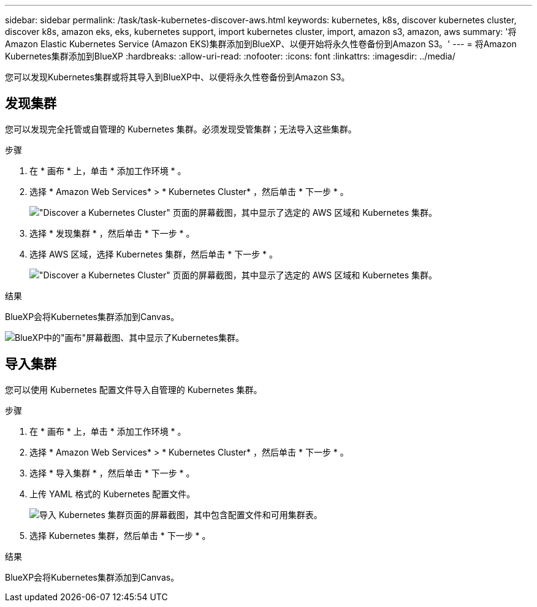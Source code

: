 ---
sidebar: sidebar 
permalink: /task/task-kubernetes-discover-aws.html 
keywords: kubernetes, k8s, discover kubernetes cluster, discover k8s, amazon eks, eks, kubernetes support, import kubernetes cluster, import, amazon s3, amazon, aws 
summary: '将Amazon Elastic Kubernetes Service (Amazon EKS)集群添加到BlueXP、以便开始将永久性卷备份到Amazon S3。' 
---
= 将Amazon Kubernetes集群添加到BlueXP
:hardbreaks:
:allow-uri-read: 
:nofooter: 
:icons: font
:linkattrs: 
:imagesdir: ../media/


[role="lead"]
您可以发现Kubernetes集群或将其导入到BlueXP中、以便将永久性卷备份到Amazon S3。



== 发现集群

您可以发现完全托管或自管理的 Kubernetes 集群。必须发现受管集群；无法导入这些集群。

.步骤
. 在 * 画布 * 上，单击 * 添加工作环境 * 。
. 选择 * Amazon Web Services* > * Kubernetes Cluster* ，然后单击 * 下一步 * 。
+
image:screenshot-discover-kubernetes-aws-1.png["\"Discover a Kubernetes Cluster\" 页面的屏幕截图，其中显示了选定的 AWS 区域和 Kubernetes 集群。"]

. 选择 * 发现集群 * ，然后单击 * 下一步 * 。
. 选择 AWS 区域，选择 Kubernetes 集群，然后单击 * 下一步 * 。
+
image:screenshot-discover-kubernetes-aws-2.png["\"Discover a Kubernetes Cluster\" 页面的屏幕截图，其中显示了选定的 AWS 区域和 Kubernetes 集群。"]



.结果
BlueXP会将Kubernetes集群添加到Canvas。

image:screenshot-kubernetes-canvas.png["BlueXP中的\"画布\"屏幕截图、其中显示了Kubernetes集群。"]



== 导入集群

您可以使用 Kubernetes 配置文件导入自管理的 Kubernetes 集群。

.步骤
. 在 * 画布 * 上，单击 * 添加工作环境 * 。
. 选择 * Amazon Web Services* > * Kubernetes Cluster* ，然后单击 * 下一步 * 。
. 选择 * 导入集群 * ，然后单击 * 下一步 * 。
. 上传 YAML 格式的 Kubernetes 配置文件。
+
image:screenshot-k8s-aks-import-1.png["导入 Kubernetes 集群页面的屏幕截图，其中包含配置文件和可用集群表。"]

. 选择 Kubernetes 集群，然后单击 * 下一步 * 。


.结果
BlueXP会将Kubernetes集群添加到Canvas。
